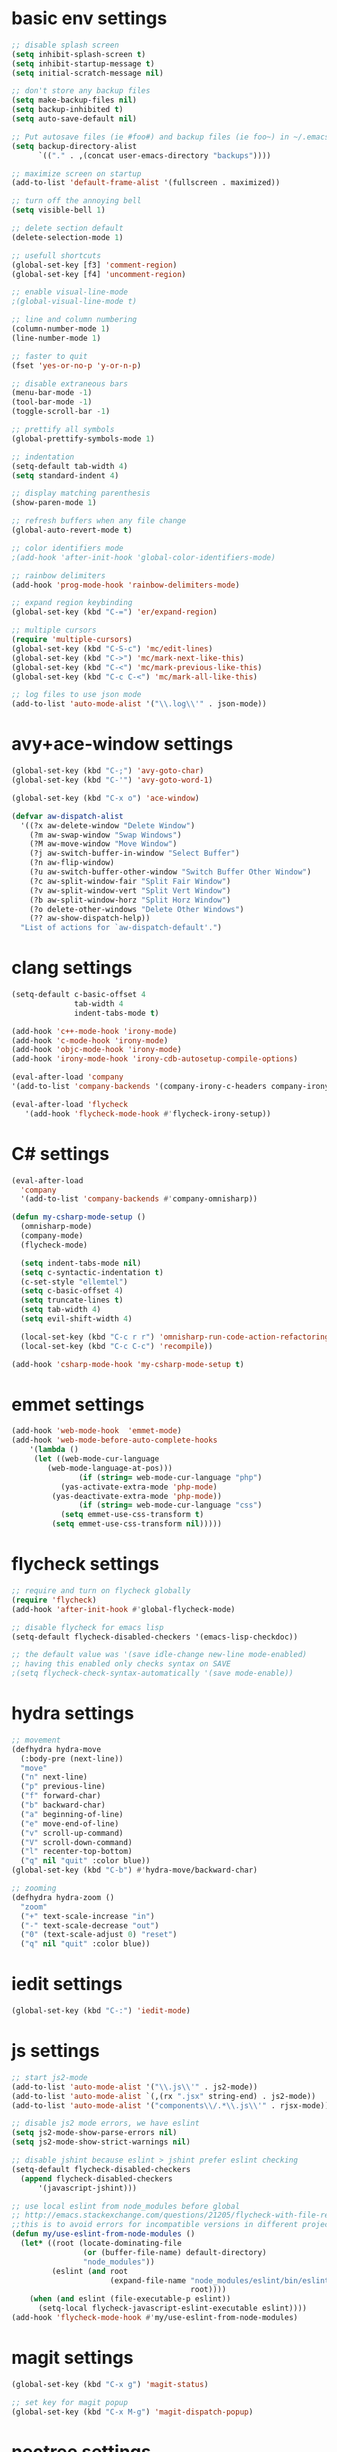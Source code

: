 * basic env settings
#+BEGIN_SRC emacs-lisp
;; disable splash screen
(setq inhibit-splash-screen t)
(setq inhibit-startup-message t)
(setq initial-scratch-message nil)

;; don't store any backup files
(setq make-backup-files nil)
(setq backup-inhibited t)
(setq auto-save-default nil)

;; Put autosave files (ie #foo#) and backup files (ie foo~) in ~/.emacs.d/.
(setq backup-directory-alist
	  `(("." . ,(concat user-emacs-directory "backups"))))

;; maximize screen on startup
(add-to-list 'default-frame-alist '(fullscreen . maximized))

;; turn off the annoying bell
(setq visible-bell 1)

;; delete section default
(delete-selection-mode 1)

;; usefull shortcuts
(global-set-key [f3] 'comment-region)
(global-set-key [f4] 'uncomment-region)

;; enable visual-line-mode
;(global-visual-line-mode t)

;; line and column numbering
(column-number-mode 1)
(line-number-mode 1)

;; faster to quit
(fset 'yes-or-no-p 'y-or-n-p)

;; disable extraneous bars
(menu-bar-mode -1)
(tool-bar-mode -1)
(toggle-scroll-bar -1)

;; prettify all symbols
(global-prettify-symbols-mode 1)

;; indentation
(setq-default tab-width 4)
(setq standard-indent 4)

;; display matching parenthesis
(show-paren-mode 1)

;; refresh buffers when any file change
(global-auto-revert-mode t)

;; color identifiers mode
;(add-hook 'after-init-hook 'global-color-identifiers-mode)

;; rainbow delimiters
(add-hook 'prog-mode-hook 'rainbow-delimiters-mode)

;; expand region keybinding
(global-set-key (kbd "C-=") 'er/expand-region)

;; multiple cursors
(require 'multiple-cursors)
(global-set-key (kbd "C-S-c") 'mc/edit-lines)
(global-set-key (kbd "C->") 'mc/mark-next-like-this)
(global-set-key (kbd "C-<") 'mc/mark-previous-like-this)
(global-set-key (kbd "C-c C-<") 'mc/mark-all-like-this)

;; log files to use json mode
(add-to-list 'auto-mode-alist '("\\.log\\'" . json-mode))
#+END_SRC
  
* avy+ace-window settings
#+BEGIN_SRC emacs-lisp
(global-set-key (kbd "C-;") 'avy-goto-char)
(global-set-key (kbd "C-'") 'avy-goto-word-1)

(global-set-key (kbd "C-x o") 'ace-window)

(defvar aw-dispatch-alist
  '((?x aw-delete-window "Delete Window")
	(?m aw-swap-window "Swap Windows")
	(?M aw-move-window "Move Window")
	(?j aw-switch-buffer-in-window "Select Buffer")
	(?n aw-flip-window)
	(?u aw-switch-buffer-other-window "Switch Buffer Other Window")
	(?c aw-split-window-fair "Split Fair Window")
	(?v aw-split-window-vert "Split Vert Window")
	(?b aw-split-window-horz "Split Horz Window")
	(?o delete-other-windows "Delete Other Windows")
	(?? aw-show-dispatch-help))
  "List of actions for `aw-dispatch-default'.")
#+END_SRC
* clang settings
#+BEGIN_SRC emacs-lisp
(setq-default c-basic-offset 4
			  tab-width 4
			  indent-tabs-mode t)

(add-hook 'c++-mode-hook 'irony-mode)
(add-hook 'c-mode-hook 'irony-mode)
(add-hook 'objc-mode-hook 'irony-mode)
(add-hook 'irony-mode-hook 'irony-cdb-autosetup-compile-options)

(eval-after-load 'company 
'(add-to-list 'company-backends '(company-irony-c-headers company-irony)))

(eval-after-load 'flycheck
   '(add-hook 'flycheck-mode-hook #'flycheck-irony-setup))
#+END_SRC
* C# settings
#+BEGIN_SRC emacs-lisp
(eval-after-load
  'company
  '(add-to-list 'company-backends #'company-omnisharp))

(defun my-csharp-mode-setup ()
  (omnisharp-mode)
  (company-mode)
  (flycheck-mode)

  (setq indent-tabs-mode nil)
  (setq c-syntactic-indentation t)
  (c-set-style "ellemtel")
  (setq c-basic-offset 4)
  (setq truncate-lines t)
  (setq tab-width 4)
  (setq evil-shift-width 4)

  (local-set-key (kbd "C-c r r") 'omnisharp-run-code-action-refactoring)
  (local-set-key (kbd "C-c C-c") 'recompile))

(add-hook 'csharp-mode-hook 'my-csharp-mode-setup t)
#+END_SRC
* emmet settings
#+BEGIN_SRC emacs-lisp
(add-hook 'web-mode-hook  'emmet-mode)
(add-hook 'web-mode-before-auto-complete-hooks
    '(lambda ()
     (let ((web-mode-cur-language
  	    (web-mode-language-at-pos)))
               (if (string= web-mode-cur-language "php")
    	   (yas-activate-extra-mode 'php-mode)
      	 (yas-deactivate-extra-mode 'php-mode))
               (if (string= web-mode-cur-language "css")
    	   (setq emmet-use-css-transform t)
      	 (setq emmet-use-css-transform nil)))))
#+END_SRC
* flycheck settings
#+BEGIN_SRC emacs-lisp
;; require and turn on flycheck globally
(require 'flycheck)
(add-hook 'after-init-hook #'global-flycheck-mode)

;; disable flycheck for emacs lisp
(setq-default flycheck-disabled-checkers '(emacs-lisp-checkdoc))

;; the default value was '(save idle-change new-line mode-enabled)
;; having this enabled only checks syntax on SAVE
;(setq flycheck-check-syntax-automatically '(save mode-enable))
#+END_SRC
* hydra settings
#+BEGIN_SRC emacs-lisp
;; movement
(defhydra hydra-move
  (:body-pre (next-line))
  "move"
  ("n" next-line)
  ("p" previous-line)
  ("f" forward-char)
  ("b" backward-char)
  ("a" beginning-of-line)
  ("e" move-end-of-line)
  ("v" scroll-up-command)
  ("V" scroll-down-command)
  ("l" recenter-top-bottom)
  ("q" nil "quit" :color blue))
(global-set-key (kbd "C-b") #'hydra-move/backward-char)

;; zooming
(defhydra hydra-zoom ()
  "zoom"
  ("+" text-scale-increase "in")
  ("-" text-scale-decrease "out")
  ("0" (text-scale-adjust 0) "reset")
  ("q" nil "quit" :color blue))
#+END_SRC
* iedit settings
#+BEGIN_SRC emacs-lisp
(global-set-key (kbd "C-:") 'iedit-mode)
#+END_SRC
* js settings
#+BEGIN_SRC emacs-lisp
;; start js2-mode
(add-to-list 'auto-mode-alist '("\\.js\\'" . js2-mode))
(add-to-list 'auto-mode-alist `(,(rx ".jsx" string-end) . js2-mode))
(add-to-list 'auto-mode-alist '("components\\/.*\\.js\\'" . rjsx-mode))

;; disable js2 mode errors, we have eslint
(setq js2-mode-show-parse-errors nil)
(setq js2-mode-show-strict-warnings nil)

;; disable jshint because eslint > jshint prefer eslint checking
(setq-default flycheck-disabled-checkers
  (append flycheck-disabled-checkers
	  '(javascript-jshint)))

;; use local eslint from node_modules before global
;; http://emacs.stackexchange.com/questions/21205/flycheck-with-file-relative-eslint-executable
;;this is to avoid errors for incompatible versions in different projects
(defun my/use-eslint-from-node-modules ()
  (let* ((root (locate-dominating-file
                (or (buffer-file-name) default-directory)
                "node_modules"))
         (eslint (and root
                      (expand-file-name "node_modules/eslint/bin/eslint.js"
                                        root))))
    (when (and eslint (file-executable-p eslint))
      (setq-local flycheck-javascript-eslint-executable eslint))))
(add-hook 'flycheck-mode-hook #'my/use-eslint-from-node-modules)
#+END_SRC
* magit settings
#+BEGIN_SRC emacs-lisp
(global-set-key (kbd "C-x g") 'magit-status)

;; set key for magit popup
(global-set-key (kbd "C-x M-g") 'magit-dispatch-popup)
#+END_SRC
* neotree settings
#+BEGIN_SRC emacs-lisp
;; neotree theme with all-the-icons
(require 'all-the-icons)
(setq neo-theme (if (display-graphic-p) 'nerd))

;; set f8 to toggle
(global-set-key [f8] 'neotree-toggle)

;; do not refresh
(setq neo-autorefresh nil)

;; auto re-read files on disk
;; NOTE: use case is for neotree
(global-auto-revert-mode t)

;; in case for slower performance
(setq inhibit-compacting-font-caches t)

(setq neo-window-width 20)
#+END_SRC
* python settings
#+BEGIN_SRC emacs-lisp
(add-hook 'python-mode-hook 'anaconda-mode)

;; enable eldoc
(add-hook 'python-mode-hook 'anaconda-eldoc-mode)

;; use company-anaconda
(eval-after-load "company"
 '(add-to-list 'company-backends 'company-anaconda))
#+END_SRC
* smartparens settings
#+BEGIN_SRC emacs-lisp
(smartparens-global-mode t)

;; electric return with specified modes
(with-eval-after-load 'smartparens
  (sp-with-modes
      '(c++-mode objc-mode c-mode js-mode js2-mode typescript-mode css-mode web-mode json-mode python-mode)
	(sp-local-pair "(" nil :post-handlers '(:add ("||\n[i]" "RET")))
	(sp-local-pair "[" nil :post-handlers '(:add ("||\n[i]" "RET")))
    (sp-local-pair "{" nil :post-handlers '(:add ("||\n[i]" "RET")))))
#+END_SRC
* swiper settings
#+BEGIN_SRC emacs-lisp
(global-set-key (kbd "C-s") 'swiper)
(setq ivy-display-style 'fancy)

;;advise swiper to recenter on exit
(defun bjm-swiper-recenter (&rest args)
  "recenter display after swiper"
  (recenter)
  )
(advice-add 'swiper :after #'bjm-swiper-recenter)
#+END_SRC
* tide settings
#+BEGIN_SRC emacs-lisp
(defun setup-tide-mode ()
  (interactive)
  (tide-setup)
  (flycheck-mode +1)
  (setq flycheck-check-syntax-automatically '(save mode-enabled))
  (eldoc-mode +1)
  (tide-hl-identifier-mode +1)
  ;; company is an optional dependency. You have to
  ;; install it separately via package-install
  ;; `M-x package-install [ret] company`
  (company-mode +1))

;; aligns annotation to the right hand side
(setq company-tooltip-align-annotations t)

;; formats the buffer before saving
(add-hook 'before-save-hook 'tide-format-before-save)
(add-hook 'typescript-mode-hook #'setup-tide-mode)

;; set up tide mode after web-mode tsx
(add-hook 'web-mode-hook
          (lambda ()
            (when (string-equal "tsx" (file-name-extension buffer-file-name))
              (setup-tide-mode))))

;; set up tide mode after js2 mode 
(add-hook 'js2-mode-hook #'setup-tide-mode)

;; set up tide mode after web-mode for jsx
(add-hook 'web-mode-hook
          (lambda ()
            (when (string-equal "jsx" (file-name-extension buffer-file-name))
              (setup-tide-mode))))
#+END_SRC
* typescript settings
#+BEGIN_SRC emacs-lisp
(add-to-list 'auto-mode-alist '("\\.ts\\'" . typescript-mode))
#+END_SRC
* web-mode settings
#+BEGIN_SRC emacs-lisp
;; custom settings for web-mode
(defun my-web-mode-hook ()
  "Hooks for Web mode."
  (setq web-mode-markup-indent-offset 4)
  (setq web-mode-code-indent-offset 4)
  (setq web-mode-enable-current-element-highlight t)
  (set (make-local-variable 'company-backends) '(company-css company-web-html company-yasnippet company-files))
)
(add-hook 'web-mode-hook  'my-web-mode-hook)

;;web-mode  for HTML
(add-to-list 'auto-mode-alist '("\\.html?\\'" . web-mode))

;;web-mode for EJS files (might change it to something better)
(add-to-list 'auto-mode-alist '("\\.ejs?\\'" . web-mode))

;; use web-mode for reactjs .jsx files
(add-to-list 'auto-mode-alist '("\\.jsx$" . web-mode))

;; use web-mode for .tsx files
(add-to-list 'auto-mode-alist '("\\.tsx\\'" . web-mode))

;; use web-mode for .cshtml files
(add-to-list 'auto-mode-alist '("\\.cshtml\\'" . web-mode))

;; better jsx syntax-highlighting in web-mode
;; courtesy of Patrick @halbtuerke. DOPE AS FUCK!
(defadvice web-mode-highlight-part (around tweak-jsx activate)
  (if (equal web-mode-content-type "jsx")
    (let ((web-mode-enable-part-face nil))
      ad-do-it)
    ad-do-it))

;; use eslint with web-mode for jsx files
(flycheck-add-mode 'javascript-eslint 'web-mode)

;; enable typescript-tslint checker in web mode
(flycheck-add-mode 'typescript-tslint 'web-mode)
#+END_SRC
* yasnippet settings
#+BEGIN_SRC emacs-lisp
(yas-global-mode 1)
#+END_SRC
* company settings
#+BEGIN_SRC emacs-lisp
(add-hook 'prog-mode-hook 'global-company-mode)
(with-eval-after-load 'company
  (define-key company-active-map (kbd "M-n") nil)
  (define-key company-active-map (kbd "M-p") nil)
  (define-key company-active-map (kbd ".") 'company--my-insert-dot)
  (define-key company-active-map (kbd "C-d") #'company-abort)
  (define-key company-active-map (kbd "C-n") #'company-select-next)
  (define-key company-active-map (kbd "C-p") #'company-select-previous))

(company-quickhelp-mode)
#+END_SRC
* helm+projectile settings
#+BEGIN_SRC emacs-lisp
;; hook projectile mode to programming modes
(add-hook 'prog-mode-hook 'projectile-mode)

;; use helm for projectile completion
(setq projectile-completion-system 'helm)
(helm-projectile-on)

;; use helm buffer list because it's better
(global-set-key (kbd "C-x b") 'helm-buffers-list)

;; additional ignored directories to be added to projectile globally ignored directories
(setq additional-ignored-directories '("node_modules" "elpa"
									   ))
(setq projectile-globally-ignored-directories (append projectile-globally-ignored-directories additional-ignored-directories))

;; additional ignored files to be added to projectile globally ignored files
(setq additional-ignored-files '("*.png" "*.jpg" "*.md"
								 "polyfills.js" "package.json" "package-lock.json"
                                 "*.dll" "*.targets" "*.props" "*.pdb" "*.deps.json" "*.exe"
                                 "*.linux-x86_64" "*.gz"
								 ".gitignore"))
(setq projectile-globally-ignored-files (append projectile-globally-ignored-files additional-ignored-files))

;; caching projectile
(setq projectile-enable-caching t)
#+END_SRC
